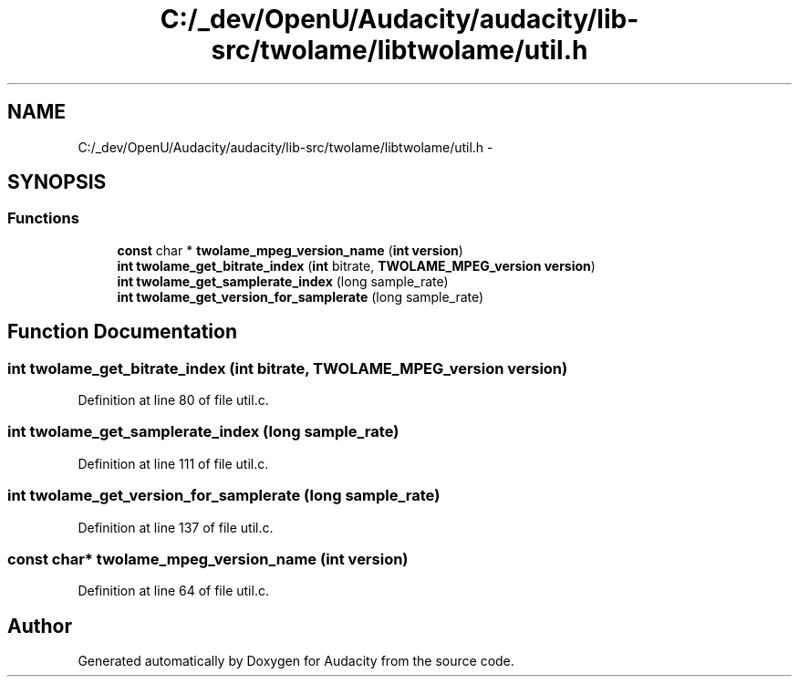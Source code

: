 .TH "C:/_dev/OpenU/Audacity/audacity/lib-src/twolame/libtwolame/util.h" 3 "Thu Apr 28 2016" "Audacity" \" -*- nroff -*-
.ad l
.nh
.SH NAME
C:/_dev/OpenU/Audacity/audacity/lib-src/twolame/libtwolame/util.h \- 
.SH SYNOPSIS
.br
.PP
.SS "Functions"

.in +1c
.ti -1c
.RI "\fBconst\fP char * \fBtwolame_mpeg_version_name\fP (\fBint\fP \fBversion\fP)"
.br
.ti -1c
.RI "\fBint\fP \fBtwolame_get_bitrate_index\fP (\fBint\fP bitrate, \fBTWOLAME_MPEG_version\fP \fBversion\fP)"
.br
.ti -1c
.RI "\fBint\fP \fBtwolame_get_samplerate_index\fP (long sample_rate)"
.br
.ti -1c
.RI "\fBint\fP \fBtwolame_get_version_for_samplerate\fP (long sample_rate)"
.br
.in -1c
.SH "Function Documentation"
.PP 
.SS "\fBint\fP twolame_get_bitrate_index (\fBint\fP bitrate, \fBTWOLAME_MPEG_version\fP version)"

.PP
Definition at line 80 of file util\&.c\&.
.SS "\fBint\fP twolame_get_samplerate_index (long sample_rate)"

.PP
Definition at line 111 of file util\&.c\&.
.SS "\fBint\fP twolame_get_version_for_samplerate (long sample_rate)"

.PP
Definition at line 137 of file util\&.c\&.
.SS "\fBconst\fP char* twolame_mpeg_version_name (\fBint\fP version)"

.PP
Definition at line 64 of file util\&.c\&.
.SH "Author"
.PP 
Generated automatically by Doxygen for Audacity from the source code\&.
